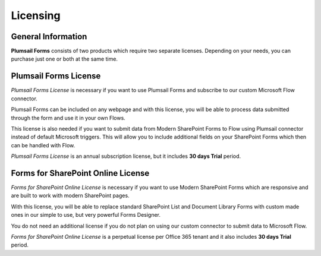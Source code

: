 Licensing
==================================================

General Information
--------------------------------------------------
**Plumsail Forms** consists of two products which require two separate licenses. Depending on your needs, you can purchase just one or both at the same time.

Plumsail Forms License
--------------------------------------------------
*Plumsail Forms License* is necessary if you want to use Plumsail Forms and subscribe to our custom Microsoft Flow connector.

Plumsail Forms can be included on any webpage and with this license, you will be able to process data submitted through the form and use it in your own Flows.

This license is also needed if you want to submit data from Modern SharePoint Forms to Flow using Plumsail connector instead of default Microsoft triggers.
This will allow you to include additional fields on your SharePoint Forms which then can be handled with Flow.

*Plumsail Forms License* is an annual subscription license, but it includes **30 days Trial** period.


Forms for SharePoint Online License
--------------------------------------------------
*Forms for SharePoint Online License* is necessary if you want to use Modern SharePoint Forms which are responsive and are built to work with modern SharePoint pages.

With this license, you will be able to replace standard SharePoint List and Document Library Forms with custom made ones in our simple to use, but very powerful Forms Designer.

You do not need an additional license if you do not plan on using our custom connector to submit data to Microsoft Flow.

*Forms for SharePoint Online License* is a perpetual license per Office 365 tenant and it also includes **30 days Trial** period.
